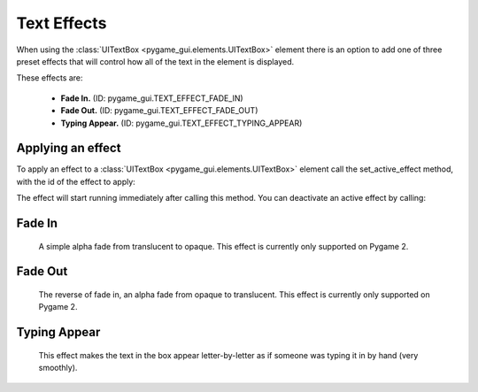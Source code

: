 .. _text-effects:

Text Effects
============

When using the :class:`UITextBox <pygame_gui.elements.UITextBox>` element there is an option to add one of three preset
effects that will control how all of the text in the element is displayed.

These effects are:

 - **Fade In.** (ID: pygame_gui.TEXT_EFFECT_FADE_IN)
 - **Fade Out.** (ID: pygame_gui.TEXT_EFFECT_FADE_OUT)
 - **Typing Appear.** (ID: pygame_gui.TEXT_EFFECT_TYPING_APPEAR)


Applying an effect
------------------

To apply an effect to a :class:`UITextBox <pygame_gui.elements.UITextBox>` element call the set_active_effect method,
with the id of the effect to apply:

.. code-block:: python
   :linenos:

    text_box.set_active_effect(pygame_gui.TEXT_EFFECT_FADE_IN)

The effect will start running immediately after calling this method. You can deactivate an active effect by calling:

.. code-block:: python
   :linenos:

   text_box.set_active_effect(None)

Fade In
--------

 A simple alpha fade from translucent to opaque. This effect is currently only supported on Pygame 2.

Fade Out
---------

 The reverse of fade in, an alpha fade from opaque to translucent. This effect is currently only supported on Pygame 2.

Typing Appear
--------------

 This effect makes the text in the box appear letter-by-letter as if someone was typing it in by hand (very smoothly).



